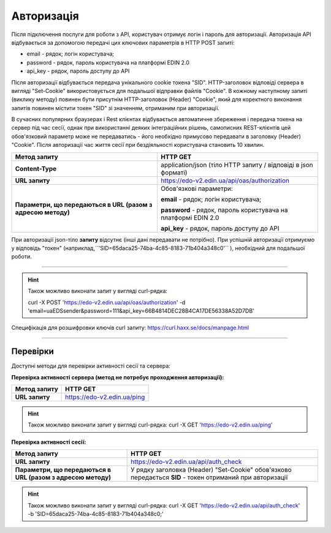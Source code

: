 ######################
**Авторизація**
######################

Після підключення послуги для роботи з API, користувач отримує логін і пароль для авторизації.
Авторизація API відбувається за допомогою передачі цих ключових параметрів в HTTP POST запиті:

- email - рядок; логін користувача;
- password - рядок, пароль користувача на платформі EDIN 2.0
- api_key - рядок, пароль доступу до API

Після авторизації відбувається передача унікального cookie токена "SID". HTTP-заголовок відповіді сервера в вигляді "Set-Cookie" використовується для подальшої відправки файлів "Cookie".
В кожному наступному запиті (виклику методу) повинен бути присутнім HTTP-заголовок (Header) "Cookie", який для коректного виконання запитів повинен містити токен "SID" зі значенням, отриманим при авторизації.

В сучасних популярних браузерах і Rest клієнтах відбувається автоматичне збереження і передача токена на сервер під час сесії, однак при використанні деяких інтеграційних рішень, самописних REST-клієнтів цей обов'язковий параметр може не передаватись - його необхідно примусово передавати в заголовку (Header) "Cookie". Після авторизації час життя сесії при бездіяльності користувача становить 10 хвилин.

+--------------------------------------------------------------+----------------------------------------------------------------+
|                       **Метод запиту**                       |                          **HTTP GET**                          |
+==============================================================+================================================================+
| **Content-Type**                                             | application/json (тіло HTTP запиту / відповіді в json форматі) |
+--------------------------------------------------------------+----------------------------------------------------------------+
| **URL запиту**                                               | https://edo-v2.edin.ua/api/oas/authorization                   |
+--------------------------------------------------------------+----------------------------------------------------------------+
| **Параметри, що передаються в URL (разом з адресою методу)** | Обов'язкові параметри:                                         |
|                                                              |                                                                |
|                                                              | **email** - рядок; логін користувача;                          |
|                                                              |                                                                |
|                                                              | **password** - рядок, пароль користувача на платформі EDIN 2.0 |
|                                                              |                                                                |
|                                                              | **api_key** - рядок, пароль доступу до API                     |
+--------------------------------------------------------------+----------------------------------------------------------------+

При авторизації json-тіло **запиту** відсутнє (інші дані передавати не потрібно).
При успішній авторизації отримуємо у відповідь "токен" (наприклад,``'SID=65daca25-74ba-4c85-8183-71b404a348c0'`` ), необхідний для подальшої роботи.

--------------

.. hint:: Також можливо виконати запит у вигляді curl-рядка:
    
    curl -X POST 'https://edo-v2.edin.ua/api/oas/authorization' -d 'email=uaEDSsender&password=111&api_key=66B4814DEC28B4CA17DE56338A52D7DB'

Специфікація для розшифровки ключів curl запиту: https://curl.haxx.se/docs/manpage.html

--------------

Перевірки
==========

Доступні методи для перевірки активності сесії та сервера:

**Перевірка активності сервера (метод не потребує проходження авторизації):**

+------------------+-----------------------------+
| **Метод запиту** |          HTTP GET           |
+==================+=============================+
| **URL запиту**   | https://edo-v2.edin.ua/ping |
+------------------+-----------------------------+

.. hint:: Також можливо виконати запит у вигляді curl-рядка:
    curl -X GET 'https://edo-v2.edin.ua/ping'

**Перевірка активності сесії:**

+--------------------------------------------------------------+-----------------------------------------------------------------------------------------------------------+
|                       **Метод запиту**                       |                                                 HTTP GET                                                  |
+==============================================================+===========================================================================================================+
| **URL запиту**                                               | https://edo-v2.edin.ua/api/auth_check                                                                     |
+--------------------------------------------------------------+-----------------------------------------------------------------------------------------------------------+
| **Параметри, що передаються в URL (разом з адресою методу)** | У рядку заголовка (Header) "Set-Cookie" обов'язково передається **SID** - токен отриманий при авторизації |
+--------------------------------------------------------------+-----------------------------------------------------------------------------------------------------------+

.. hint:: Також можливо виконати запит у вигляді curl-рядка:
    curl -X GET 'https://edo-v2.edin.ua/api/auth_check' -b 'SID=65daca25-74ba-4c85-8183-71b404a348c0;'




